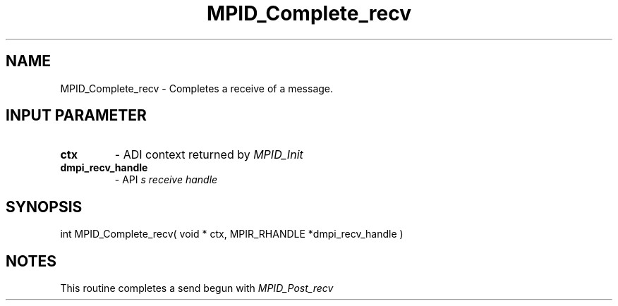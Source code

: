 .TH MPID_Complete_recv 5 "8/23/1995" " " "ADI"
.SH NAME
MPID_Complete_recv \- Completes a receive of a message.

.SH INPUT PARAMETER
.PD 0
.TP
.B ctx 
- ADI context returned by 
.I MPID_Init

.PD 1
.PD 0
.TP
.B dmpi_recv_handle 
- API
.I 
s receive handle
.PD 1

.SH SYNOPSIS
.nf
int MPID_Complete_recv( void * ctx, MPIR_RHANDLE *dmpi_recv_handle )
.fi

.SH NOTES
This routine completes a send begun with 
.I MPID_Post_recv
.
